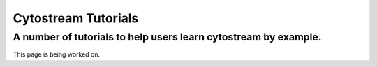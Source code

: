 .. cytostream documentation tutorial file, created by ARichards

====================
Cytostream Tutorials
====================
A number of tutorials to help users learn cytostream by example.
________________________________________________________________


This page is being worked on.
